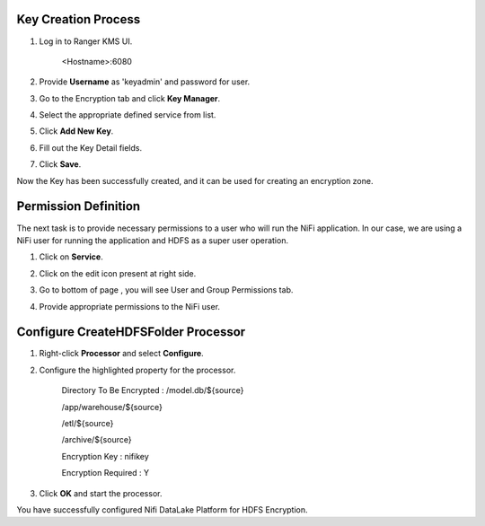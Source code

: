 |image0|


Key Creation Process
====================

1. Log in to Ranger KMS UI.

    <Hostname>:6080

    |image1|

2. Provide **Username** as 'keyadmin' and password for user.

3. Go to the Encryption tab and click **Key Manager**.

   |image2|

4. Select the appropriate defined service from list.

   |image3|

5. Click **Add New Key**.

6. Fill out the Key Detail fields.

   |image4|

7. Click **Save**.

Now the Key has been successfully created, and it can be used for creating an
encryption zone.

Permission Definition
=====================

The next task is to provide necessary permissions to a user who will run the NiFi
application. In our case, we are using a NiFi user for running the application
and HDFS as a super user operation.

1. Click on **Service**.

   |image5|

2. Click on the edit icon present at right side.

   |image6|

3. Go to bottom of page , you will see User and Group Permissions tab.

   |image7|

4. Provide appropriate permissions to the NiFi user.

Configure CreateHDFSFolder Processor
====================================

1. Right-click **Processor** and select **Configure**.

2. Configure the highlighted property for the processor.

    Directory To Be Encrypted : /model.db/${source}

    /app/warehouse/${source}

    /etl/${source}

    /archive/${source}

    Encryption Key : nifikey

    Encryption Required : Y

    |image8|

3. Click **OK** and start the processor.

You have successfully configured Nifi DataLake Platform for HDFS
Encryption.

.. |image0| image:: media/common/thinkbig-logo.png
   :width: 3.09375in
   :height: 2.03385in
.. |image1| image:: media/Config_NiFi/E1.png
   :width: 2.86302in
   :height: 2.48958in
.. |image2| image:: media/Config_NiFi/E2.png
   :width: 6.13542in
   :height: 2.09430in
.. |image3| image:: media/Config_NiFi/E3.png
   :width: 6.13542in
   :height: 1.94223in
.. |image4| image:: media/Config_NiFi/E4.png
   :width: 5.91667in
   :height: 4.48238in
.. |image5| image:: media/Config_NiFi/E5.png
   :width: 6.01042in
   :height: 2.64368in
.. |image6| image:: media/Config_NiFi/E5.5.png
   :width: 5.98958in
   :height: 1.52811in
.. |image7| image:: media/Config_NiFi/E6.png
   :width: 5.97917in
   :height: 2.44788in
.. |image8| image:: media/Config_NiFi/E7.png
   :width: 5.98958in
   :height: 2.76314in
